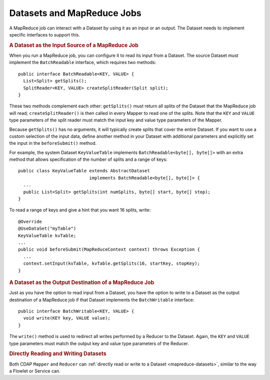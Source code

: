 .. meta::
    :author: Cask Data, Inc.
    :copyright: Copyright © 2014 Cask Data, Inc.

.. _datasets-map-reduce-jobs:

============================================
Datasets and MapReduce Jobs
============================================

.. highlight:: java

A MapReduce job can interact with a Dataset by using it as an input or an output.
The Dataset needs to implement specific interfaces to support this.


.. rubric:: A Dataset as the Input Source of a MapReduce Job

When you run a MapReduce job, you can configure it to read its input from a Dataset. The
source Dataset must implement the ``BatchReadable`` interface, which requires two methods::

  public interface BatchReadable<KEY, VALUE> {
    List<Split> getSplits();
    SplitReader<KEY, VALUE> createSplitReader(Split split);
  }

These two methods complement each other: ``getSplits()`` must return all splits of the Dataset
that the MapReduce job will read; ``createSplitReader()`` is then called in every Mapper to
read one of the splits. Note that the ``KEY`` and ``VALUE`` type parameters of the split reader
must match the input key and value type parameters of the Mapper.

Because ``getSplits()`` has no arguments, it will typically create splits that cover the
entire Dataset. If you want to use a custom selection of the input data, define another
method in your Dataset with additional parameters and explicitly set the input in the
``beforeSubmit()`` method.

For example, the system Dataset ``KeyValueTable`` implements ``BatchReadable<byte[], byte[]>``
with an extra method that allows specification of the number of splits and a range of keys::

  public class KeyValueTable extends AbstractDataset
                             implements BatchReadable<byte[], byte[]> {
    ...
    public List<Split> getSplits(int numSplits, byte[] start, byte[] stop);
  }

To read a range of keys and give a hint that you want 16 splits, write::

  @Override
  @UseDataSet("myTable")
  KeyValueTable kvTable;
  ...
  public void beforeSubmit(MapReduceContext context) throws Exception {
    ...
    context.setInput(kvTable, kvTable.getSplits(16, startKey, stopKey);
  }


.. rubric:: A Dataset as the Output Destination of a MapReduce Job

Just as you have the option to read input from a Dataset, you have the option to write to a Dataset as
the output destination of a MapReduce job if that Dataset implements the ``BatchWritable``
interface::

  public interface BatchWritable<KEY, VALUE> {
    void write(KEY key, VALUE value);
  }

The ``write()`` method is used to redirect all writes performed by a Reducer to the Dataset.
Again, the ``KEY`` and ``VALUE`` type parameters must match the output key and value type
parameters of the Reducer.


.. rubric:: Directly Reading and Writing Datasets

Both CDAP ``Mapper`` and ``Reducer`` can :ref:`directly read or write to a Dataset
<mapreduce-datasets>`, similar to the way a Flowlet or Service can.

